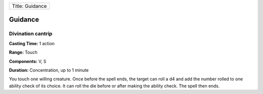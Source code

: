 +-------------------+
| Title: Guidance   |
+-------------------+

Guidance
--------

Divination cantrip
^^^^^^^^^^^^^^^^^^

**Casting Time:** 1 action

**Range:** Touch

**Components:** V, S

**Duration:** Concentration, up to 1 minute

You touch one willing creature. Once before the spell ends, the target
can roll a d4 and add the number rolled to one ability check of its
choice. It can roll the die before or after making the ability check.
The spell then ends.

